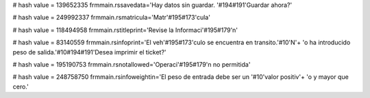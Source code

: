 
# hash value = 139652335
frmmain.rssavedata='Hay datos sin guardar. '#194#191'Guardar ahora?'


# hash value = 249992337
frmmain.rsmatricula='Matr'#195#173'cula'


# hash value = 118494958
frmmain.rstitleprint='Revise la Informaci'#195#179'n'


# hash value = 83140559
frmmain.rsinfoprint='El veh'#195#173'culo se encuentra en transito.'#10'N'+
'o ha introducido peso de salida.'#10#194#191'Desea imprimir el ticket?'


# hash value = 195190753
frmmain.rsnotallowed='Operaci'#195#179'n no permitida'


# hash value = 248758750
frmmain.rsinfoweightin='El peso de entrada debe ser un '#10'valor positiv'+
'o y mayor que cero.'

